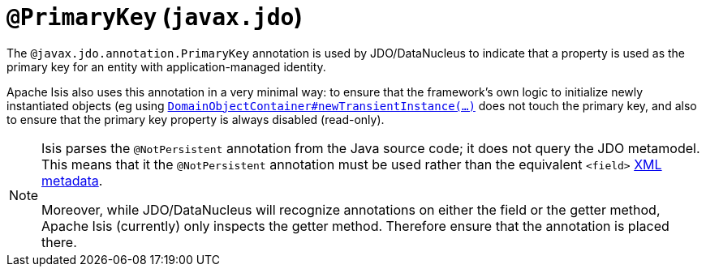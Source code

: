 [[_rgant-PrimaryKey]]
= `@PrimaryKey` (`javax.jdo`)
:Notice: Licensed to the Apache Software Foundation (ASF) under one or more contributor license agreements. See the NOTICE file distributed with this work for additional information regarding copyright ownership. The ASF licenses this file to you under the Apache License, Version 2.0 (the "License"); you may not use this file except in compliance with the License. You may obtain a copy of the License at. http://www.apache.org/licenses/LICENSE-2.0 . Unless required by applicable law or agreed to in writing, software distributed under the License is distributed on an "AS IS" BASIS, WITHOUT WARRANTIES OR  CONDITIONS OF ANY KIND, either express or implied. See the License for the specific language governing permissions and limitations under the License.
:_basedir: ../
:_imagesdir: images/



The `@javax.jdo.annotation.PrimaryKey` annotation is used by JDO/DataNucleus to indicate that a property is used as the primary key for an entity with application-managed identity.

Apache Isis also uses this annotation in a very minimal way: to ensure that the framework's own logic to initialize newly instantiated objects (eg using xref:rgsvc.adoc#_rgsvc-api_manpage-DomainObjectContainer[`DomainObjectContainer#newTransientInstance(...)`] does not touch the primary key, and also to ensure that the primary key property is always disabled (read-only).

[NOTE]
====
Isis parses the `@NotPersistent` annotation from the Java source code; it does not query the JDO metamodel.  This means that it the `@NotPersistent` annotation must be used rather than the equivalent `<field>` link:http://www.datanucleus.org/products/accessplatform_4_0/jdo/application_identity.html[XML metadata].

Moreover, while JDO/DataNucleus will recognize annotations on either the field or the getter method, Apache Isis (currently) only inspects the getter method.  Therefore ensure that the annotation is placed there.
====

